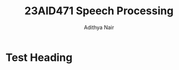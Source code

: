 #+title: 23AID471 Speech Processing
#+author: Adithya Nair

* Syllabus :noexport:
** Unit 1
Introduction to Speech Processing, Overview of the human speech production system, acoustic and physiological mechanisms of speech production, glottal signal characteristics and source features, significance of glottal activity regions, speech signal characteristics, acoustic/articulatory characteristics of different speech sounds -vowels and consonants.
** Unit 2
Short time processing of speech for estimation of excitation and vocal tract features - Time Domain processing- Energy, magnitude, zero crossing rate, STACF, Linear Prediction Analysis, Frequency domain processing and Spectro-temporal representation of speech signal- Narrowband, wideband spectrograms, Cepstral Analysis, Melspectrogram, MFCC feature extraction.
** Unit 3
Speech data preparation and feature engineering, machine learning versus deep learning models in speech classification tasks (age, gender, dialect/accent), Automatic speech recognition (ASR) - statistical models- Hidden Markov Models (HMMs) for ASR, Deep learning speech recognition pipeline (end-to-end models), overview of other speech technology applications such as emotion recognition, speaker recognition, speech synthesis, and speech pathology detection.

* Test Heading
